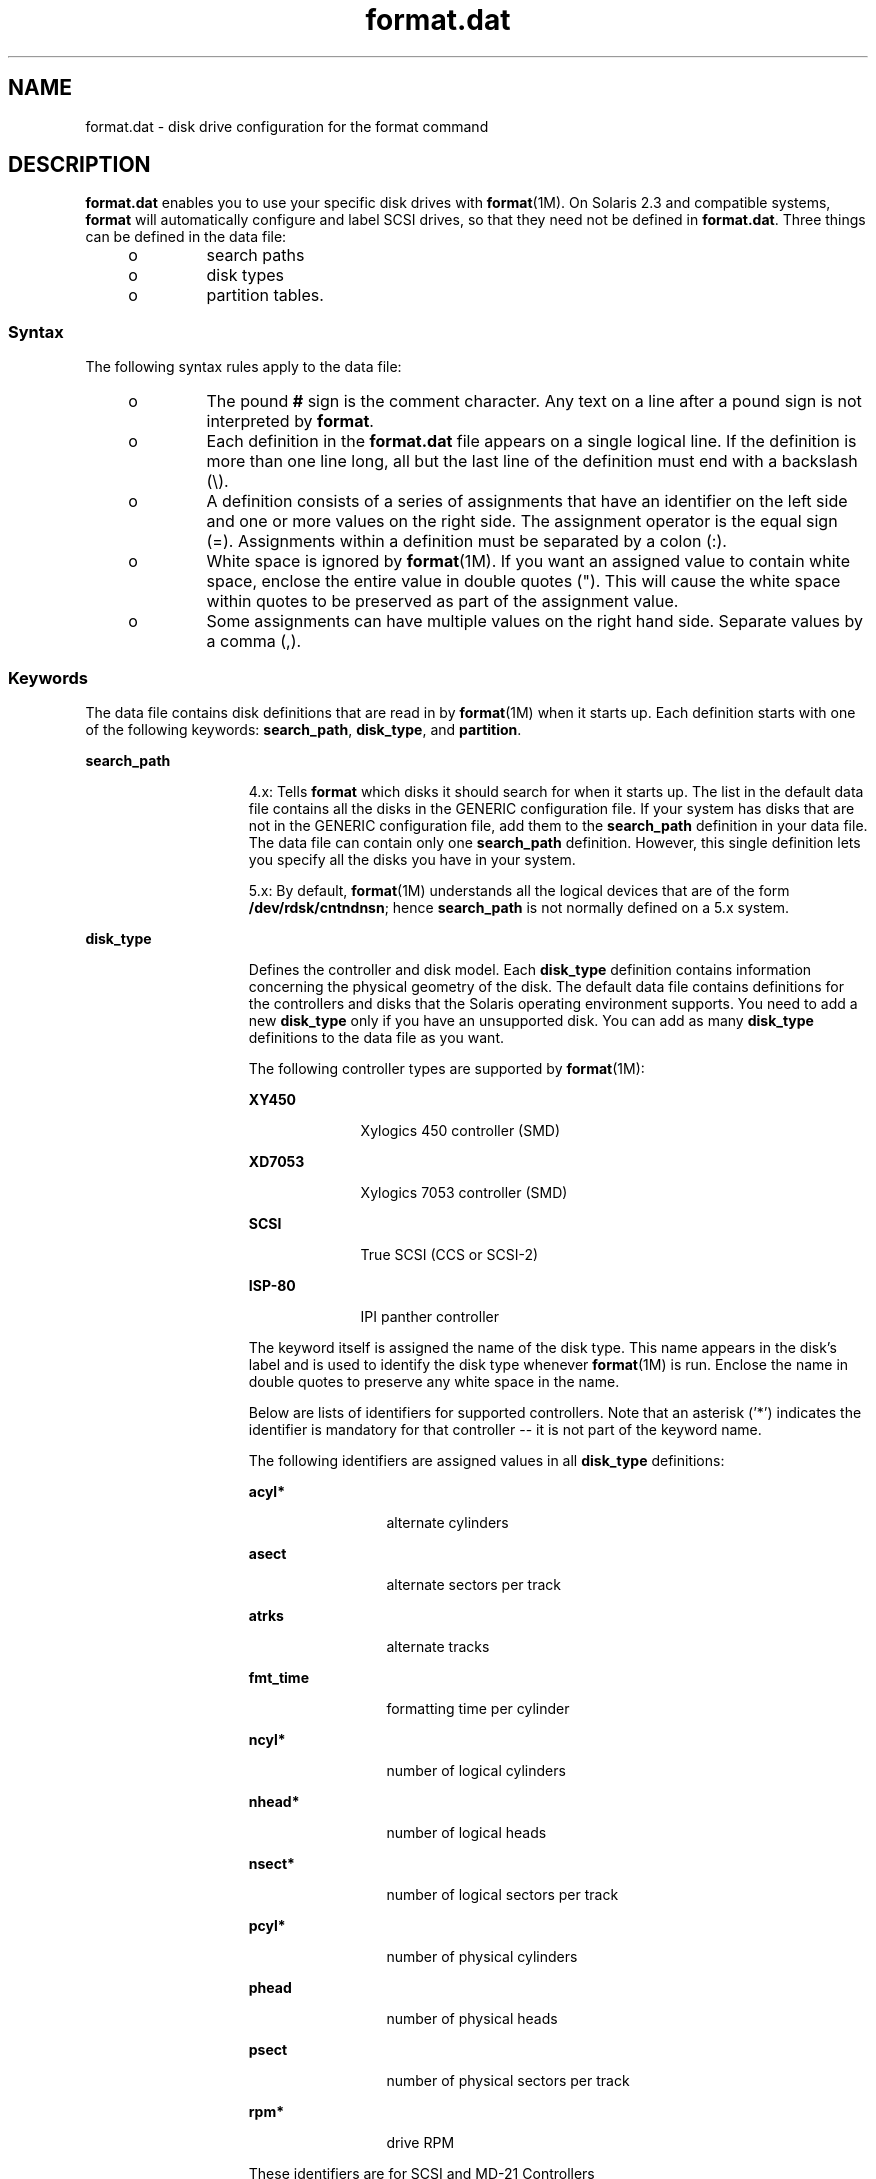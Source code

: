'\" te
.\"  Copyright (c) 1999, Sun Microsystems, Inc.  All Rights Reserved
.TH format.dat 4 "19 Apr 2001" "SunOS 5.11" "File Formats"
.SH NAME
format.dat \- disk drive configuration for the format command
.SH DESCRIPTION
.sp
.LP
\fBformat.dat\fR enables you to use your specific disk drives with \fBformat\fR(1M). On Solaris 2.3 and compatible systems, \fBformat\fR will automatically configure and label SCSI drives, so that they need not be defined in \fBformat.dat\fR. Three things can be defined in the data file:
.RS +4
.TP
.ie t \(bu
.el o
search paths
.RE
.RS +4
.TP
.ie t \(bu
.el o
disk types
.RE
.RS +4
.TP
.ie t \(bu
.el o
partition tables.
.RE
.SS "Syntax"
.sp
.LP
The following syntax rules apply to the data file:
.RS +4
.TP
.ie t \(bu
.el o
The pound \fB#\fR sign is the comment character. Any text on a line after a pound sign is not interpreted by \fBformat\fR.
.RE
.RS +4
.TP
.ie t \(bu
.el o
Each definition in the \fBformat.dat\fR file appears on a single logical line. If the definition is more than one line long, all but the last line of the definition must end with a backslash (\e).
.RE
.RS +4
.TP
.ie t \(bu
.el o
A definition consists of a series of assignments that have an identifier on the left side and one or more values on the right side. The assignment operator is the equal sign (=). Assignments within a definition must be separated by a colon (:).
.RE
.RS +4
.TP
.ie t \(bu
.el o
White space is ignored by \fBformat\fR(1M). If you want an assigned value to contain white space, enclose the entire value in double quotes ("). This will cause the white space within quotes to be preserved as part of the assignment value.
.RE
.RS +4
.TP
.ie t \(bu
.el o
Some assignments can have multiple values on the right hand side. Separate values by a comma (,).
.RE
.SS "Keywords"
.sp
.LP
The data file contains disk definitions that are read in by \fBformat\fR(1M) when it starts up. Each definition starts with one of the following keywords: \fBsearch_path\fR, \fBdisk_type\fR, and \fBpartition\fR.
.sp
.ne 2
.mk
.na
\fB\fBsearch_path\fR\fR
.ad
.RS 15n
.rt  
4.x: Tells \fBformat\fR which disks it should search for when it starts up. The list in the default data file contains all the disks in the GENERIC configuration file. If your system has disks that are not in the GENERIC configuration file, add them to the \fBsearch_path\fR definition in your data file. The data file can contain only one \fBsearch_path\fR definition. However, this single definition lets you specify all the disks you have in your system.
.sp
5.x: By default, \fBformat\fR(1M) understands all the logical devices that are of the form \fB/dev/rdsk/cntndnsn\fR; hence \fBsearch_path\fR is not normally defined on a 5.x system.
.RE

.sp
.ne 2
.mk
.na
\fB\fBdisk_type\fR\fR
.ad
.RS 15n
.rt  
Defines the controller and disk model. Each \fBdisk_type\fR definition contains information concerning the physical geometry of the disk. The default data file contains definitions for the controllers and disks that the Solaris operating environment supports. You need to add a new \fBdisk_type\fR only if you have an unsupported disk. You can add as many \fBdisk_type\fR definitions to the data file as you want.
.sp
The following controller types are supported by \fBformat\fR(1M):
.sp
.ne 2
.mk
.na
\fBXY450\fR
.ad
.RS 10n
.rt  
Xylogics 450 controller (SMD)
.RE

.sp
.ne 2
.mk
.na
\fBXD7053\fR
.ad
.RS 10n
.rt  
Xylogics 7053 controller (SMD)
.RE

.sp
.ne 2
.mk
.na
\fBSCSI\fR
.ad
.RS 10n
.rt  
True SCSI (CCS or SCSI-2)
.RE

.sp
.ne 2
.mk
.na
\fBISP-80\fR
.ad
.RS 10n
.rt  
IPI panther controller
.RE

The keyword itself is assigned the name of the disk type. This name appears in the disk's label and is used to identify the disk type whenever \fBformat\fR(1M) is run. Enclose the name in double quotes to preserve any white space in the name.
.sp
Below are lists of identifiers for supported controllers. Note that an asterisk ('*') indicates the identifier is mandatory for that controller -- it is not part of the keyword name.
.sp
The following identifiers are assigned values in all \fBdisk_type\fR definitions:
.sp
.ne 2
.mk
.na
\fB\fBacyl*\fR\fR
.ad
.RS 12n
.rt  
alternate cylinders
.RE

.sp
.ne 2
.mk
.na
\fB\fBasect\fR\fR
.ad
.RS 12n
.rt  
alternate sectors per track
.RE

.sp
.ne 2
.mk
.na
\fB\fBatrks\fR\fR
.ad
.RS 12n
.rt  
alternate tracks
.RE

.sp
.ne 2
.mk
.na
\fB\fBfmt_time\fR\fR
.ad
.RS 12n
.rt  
formatting time per cylinder
.RE

.sp
.ne 2
.mk
.na
\fB\fBncyl*\fR\fR
.ad
.RS 12n
.rt  
number of logical cylinders
.RE

.sp
.ne 2
.mk
.na
\fB\fBnhead*\fR\fR
.ad
.RS 12n
.rt  
number of logical heads
.RE

.sp
.ne 2
.mk
.na
\fB\fBnsect*\fR\fR
.ad
.RS 12n
.rt  
number of logical sectors per track
.RE

.sp
.ne 2
.mk
.na
\fB\fBpcyl*\fR\fR
.ad
.RS 12n
.rt  
number of physical cylinders
.RE

.sp
.ne 2
.mk
.na
\fB\fBphead\fR\fR
.ad
.RS 12n
.rt  
number of physical heads
.RE

.sp
.ne 2
.mk
.na
\fB\fBpsect\fR\fR
.ad
.RS 12n
.rt  
number of physical sectors per track
.RE

.sp
.ne 2
.mk
.na
\fB\fBrpm*\fR\fR
.ad
.RS 12n
.rt  
drive RPM
.RE

These identifiers are for SCSI and MD-21 Controllers
.sp
.ne 2
.mk
.na
\fB\fBread_retries\fR\fR
.ad
.RS 17n
.rt  
page 1 byte 3 (read retries)
.RE

.sp
.ne 2
.mk
.na
\fB\fBwrite_retries\fR\fR
.ad
.RS 17n
.rt  
page 1 byte 8 (write retries)
.RE

.sp
.ne 2
.mk
.na
\fB\fBcyl_skew\fR\fR
.ad
.RS 17n
.rt  
page 3 bytes 18-19 (cylinder skew)
.RE

.sp
.ne 2
.mk
.na
\fB\fBtrk_skew\fR\fR
.ad
.RS 17n
.rt  
page 3 bytes 16-17 (track skew)
.RE

.sp
.ne 2
.mk
.na
\fB\fBtrks_zone\fR\fR
.ad
.RS 17n
.rt  
page 3 bytes 2-3 (tracks per zone)
.RE

.sp
.ne 2
.mk
.na
\fB\fBcache\fR\fR
.ad
.RS 17n
.rt  
page 38 byte 2 (cache parameter)
.RE

.sp
.ne 2
.mk
.na
\fB\fBprefetch\fR\fR
.ad
.RS 17n
.rt  
page 38 byte 3 (prefetch parameter)
.RE

.sp
.ne 2
.mk
.na
\fB\fBmax_prefetch\fR\fR
.ad
.RS 17n
.rt  
page 38 byte 4 (minimum prefetch)
.RE

.sp
.ne 2
.mk
.na
\fB\fBmin_prefetch\fR\fR
.ad
.RS 17n
.rt  
page 38 byte 6 (maximum prefetch)
.RE

Note: The Page 38 values are device-specific. Refer the user to the particular disk's manual for these values.
.sp
For SCSI disks, the following geometry specifiers may cause a mode select on the byte(s) indicated:
.sp
.ne 2
.mk
.na
\fB\fBasect\fR\fR
.ad
.RS 9n
.rt  
page 3 bytes 4-5 (alternate sectors per zone)
.RE

.sp
.ne 2
.mk
.na
\fB\fBatrks\fR\fR
.ad
.RS 9n
.rt  
page 3 bytes 8-9 (alt. tracks per logical unit)
.RE

.sp
.ne 2
.mk
.na
\fB\fBphead\fR\fR
.ad
.RS 9n
.rt  
page 4 byte 5 (number of heads)
.RE

.sp
.ne 2
.mk
.na
\fB\fBpsect\fR\fR
.ad
.RS 9n
.rt  
page 3 bytes 10-11 (sectors per track)
.RE

And these identifiers are for SMD Controllers Only
.sp
.ne 2
.mk
.na
\fB\fBbps*\fR\fR
.ad
.RS 8n
.rt  
bytes per sector (SMD)
.RE

.sp
.ne 2
.mk
.na
\fB\fBbpt*\fR\fR
.ad
.RS 8n
.rt  
bytes per track (SMD)
.RE

Note: under SunOS 5.x, bpt is only required for SMD disks. Under SunOS 4.x, bpt was required for all disk types, even though it was only used for SMD disks.
.sp
And this identifier is for XY450 SMD Controllers Only
.sp
.ne 2
.mk
.na
\fB\fBdrive_type*\fR\fR
.ad
.RS 15n
.rt  
drive type (SMD) (just call this "xy450 drive type")
.RE

.RE

.sp
.ne 2
.mk
.na
\fB\fBpartition\fR\fR
.ad
.RS 15n
.rt  
Defines a partition table for a specific disk type. The partition table contains the partitioning information, plus a name that lets you refer to it in \fBformat\fR(1M). The default data file contains default partition definitions for several kinds of disk drives. Add a partition definition if you repartitioned any of the disks on your system. Add as many partition definitions to the data file as you need.
.sp
Partition naming conventions differ in SunOS 4.x and in SunOS 5.x.
.sp
4.x: the partitions are named as \fBa\fR, \fBb\fR, \fBc\fR, \fBd\fR, \fBe\fR, \fBf\fR, \fBg\fR, \fBh\fR.
.sp
5.x: the partitions are referred to by numbers \fB0\fR, \fB1\fR, \fB2\fR, \fB3\fR, \fB4\fR, \fB5\fR, \fB6\fR, \fB7\fR.
.RE

.SH EXAMPLES
.LP
\fBExample 1 \fRA sample \fBdisk_type\fR and \fBpartition\fR.
.sp
.LP
Following is a sample \fBdisk_type\fR and \fBpartition\fR definition in \fBformat.dat\fR file for SUN0535 disk device.

.sp
.in +2
.nf
disk_type = "SUN0535" \e
	: ctlr = SCSI : fmt_time = 4 \e
	: ncyl = 1866 : acyl = 2 : pcyl = 2500 : nhead = 7 : nsect = 80 \e
	: rpm = 5400
partition = "SUN0535" \e
	: disk = "SUN0535" : ctlr = SCSI \e
      : 0 = 0, 64400 : 1 = 115, 103600 : 2 = 0, 1044960 : 6 = 300, 876960
.fi
.in -2
.sp

.SH FILES
.sp
.ne 2
.mk
.na
\fB\fB/etc/format.dat\fR\fR
.ad
.RS 19n
.rt  
default data file if \fBformat\fR \fB-x\fR is not specified, nor is there a \fBformat.dat\fR file in the current directory.
.RE

.SH SEE ALSO
.sp
.LP
\fBformat\fR(1M) 
.sp
.LP
\fIIntroduction to Oracle Solaris 11.3                 Administration\fR
